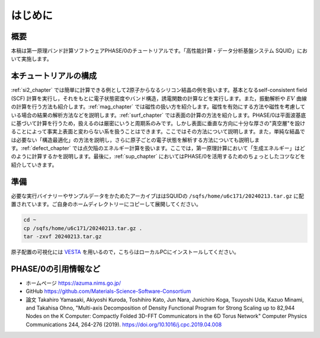 はじめに
================================

概要
------------------

本稿は第一原理バンド計算ソフトウェアPHASE/0のチュートリアルです。「高性能計算・データ分析基盤システム SQUID」において実施します。

本チュートリアルの構成
-----------------------

\ :ref:`si2_chapter` では簡単に計算できる例として2原子からなるシリコン結晶の例を扱います。基本となるself-consistent field (SCF) 計算を実行し，それをもとに電子状態密度やバンド構造，誘電関数の計算などを実行します。また，振動解析や :math:`EV` 曲線の計算を行う方法も紹介します。\ :ref:`mag_chapter` では磁性の扱い方を紹介します。磁性を有効にする方法や磁性を考慮している場合の結果の解析方法などを説明します。\ :ref:`surf_chapter` では表面の計算の方法を紹介します。PHASE/0は平面波基底に基づいて計算を行うため，扱えるのは厳密にいうと周期系のみです。しかし表面に垂直な方向に十分な厚さの"真空層"を設けることによって事実上表面と変わらない系を扱うことはできます。ここではその方法について説明します。また，単純な結晶では必要ない「構造最適化」の方法を説明し，さらに原子ごとの電子状態を解析する方法についても説明します。\ :ref:`defect_chapter` では点欠陥のエネルギー計算を扱います。ここでは，第一原理計算において「生成エネルギー」はどのように計算するかを説明します。最後に，\ :ref:`sup_chapter` においてはPHASE/0を活用するためのちょっとしたコツなどを紹介していきます。


準備
----------------------

必要な実行バイナリーやサンプルデータをかためたアーカイブははSQUIDの ``/sqfs/home/u6c171/20240213.tar.gz`` に配置されています。ご自身のホームディレクトリーにコピーして展開してください。

.. code-block:: text

  cd ~
  cp /sqfs/home/u6c171/20240213.tar.gz .
  tar -zxvf 20240213.tar.gz

原子配置の可視化には `VESTA <https://jp-minerals.org/vesta/jp/>`_ を用いるので，こちらはローカルPCにインストールしてください。

PHASE/0の引用情報など
-----------------------

- ホームページ
  https://azuma.nims.go.jp/

- GitHub
  https://github.com/Materials-Science-Software-Consortium

- 論文
  Takahiro Yamasaki, Akiyoshi Kuroda, Toshihiro Kato, Jun Nara, Junichiro Koga, Tsuyoshi Uda, Kazuo Minami, and Takahisa Ohno,
  "Multi-axis Decomposition of Density Functional Program for Strong Scaling up to 82,944 Nodes on the K Computer: Compactly Folded 3D-FFT Communicators in the 6D Torus Network"
  Computer Physics Communications 244, 264-276 (2019).
  https://doi.org/10.1016/j.cpc.2019.04.008

